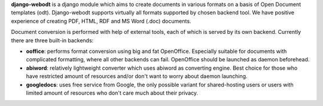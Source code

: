 **django-webodt** is a django module which aims to create documents in various
formats on a basis of Open Document templates (odt). Django-webodt supports
virtually all formats supported by chosen backend tool. We have positive
experience of creating PDF, HTML, RDF and MS Word (.doc) documents.

Document conversion is performed with help of external tools, each of which is
served by its own backend. Currently there are three built-in backends:

- **ooffice**: performs format conversion using big and fat OpenOffice.
  Especially suitable for documents with complicated formatting, where all
  other backends can fail. OpenOffice should be launched as daemon beforehead.
- **abiword**: relatively lightweight converter which uses abiword as
  converting engine.  Best choice for those who have restricted amount of
  resources and/or don't want to worry about daemon launching.
- **googledocs**: uses free service from Google, the only possible variant for
  shared-hosting users or users with limited amount of resources who don't care
  much about their privacy.
